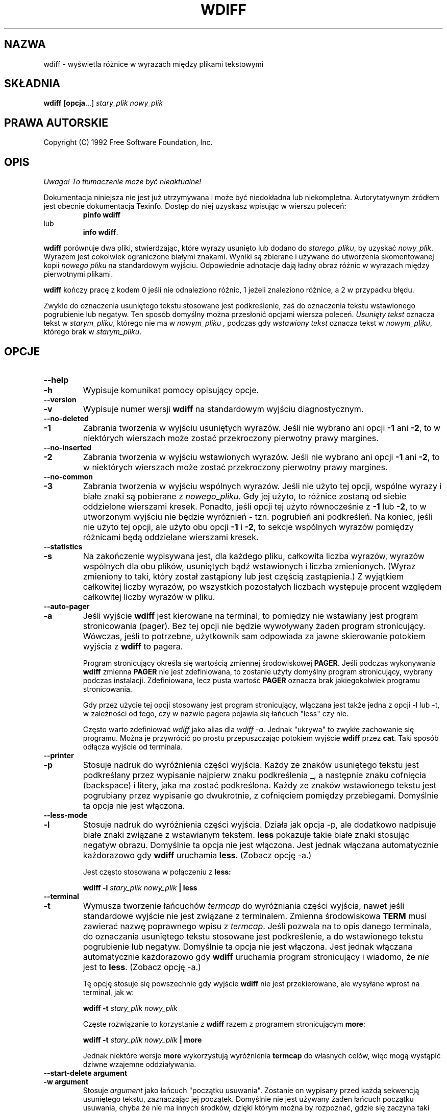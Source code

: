 .\" PTM/WK/2001-VI
.\" ID oryginału: wdiff.1,v 0.4 1992/12/21 22:34:46 cmb
.\" ------------------------------------------------------------
.\" Manual page for the wdiff program, based on the texinfo manual. 
.\" 
.\" Colin Brough, December 1992.
.\" ------------------------------------------------------------
.de Id
.ds Rv \\$3
.ds Dt \\$4
..
.Id $Id: wdiff.1,v 1.1 2001/06/13 13:47:02 wojtek2 Exp $
.ds r \s-1RCS\s0
.if n .ds - \%--
.if t .ds - \(em
.TH WDIFF 1 \*(Dt GNU
.SH NAZWA
wdiff \- wyświetla różnice w wyrazach między plikami tekstowymi

.SH SKŁADNIA
.B wdiff
.RB [ opcja \&.\|.\|.]
.I stary_plik nowy_plik

.SH PRAWA AUTORSKIE
Copyright (C) 1992 Free Software Foundation, Inc.

.\" --------------------------------------------------
.\" Now the body of the text...
.\" --------------------------------------------------
.SH OPIS
\fI Uwaga! To tłumaczenie może być nieaktualne!\fP
.PP
Dokumentacja niniejsza nie jest już utrzymywana i może być niedokładna
lub niekompletna.  Autorytatywnym źródłem jest obecnie dokumentacja
Texinfo.  Dostęp do niej uzyskasz wpisując w wierszu poleceń:
.RS
.B pinfo wdiff
.RE
lub
.RS
.BR "info wdiff" .
.RE
.PP

.B wdiff
porównuje dwa pliki, stwierdzając, które wyrazy usunięto lub dodano do
.IR starego_pliku ,
by uzyskać
.IR nowy_plik .
Wyrazem jest cokolwiek ograniczone białymi znakami. Wyniki są zbierane
i używane do utworzenia skomentowanej kopii
.I nowego pliku
na standardowym wyjściu. Odpowiednie adnotacje dają ładny obraz różnic
w wyrazach między pierwotnymi plikami.

.B wdiff
kończy pracę z kodem 0 jeśli nie odnaleziono różnic, 1 jeżeli znaleziono
różnice, a 2 w przypadku błędu.

Zwykle do oznaczenia usuniętego tekstu stosowane jest podkreślenie, zaś
do oznaczenia tekstu wstawionego pogrubienie lub negatyw.  Ten sposób
domyślny można przesłonić opcjami wiersza poleceń.
.I Usunięty tekst
oznacza tekst w
.IR starym_pliku ,
którego nie ma w
.I nowym_pliku ,
podczas gdy
.I wstawiony tekst
oznacza tekst w
.IR nowym_pliku ,
którego brak w
.IR starym_pliku .

.\" --------------------------------------------------
.\" Now the command line options.
.\" --------------------------------------------------
.SH OPCJE
.\" ------------------------------
.TP
.PD 0
.B \-\-help
.TP
.B \-h
.PD
Wypisuje komunikat pomocy opisujący opcje.
.\" ------------------------------------------------------------
.TP
.PD 0
.B \-\-version
.TP
.B \-v
.PD
Wypisuje numer wersji
.B wdiff
na standardowym wyjściu diagnostycznym.
.\" ------------------------------------------------------------
.TP
.B \-\-no\-deleted
.PD 0
.TP
.B \-1
.PD
Zabrania tworzenia w wyjściu usuniętych wyrazów. Jeśli nie wybrano ani opcji
.B \-1
ani
.BR \-2 ,
to w niektórych wierszach może zostać przekroczony pierwotny prawy margines.
.\" ------------------------------------------------------------
.TP
.PD 0
.B \-\-no\-inserted
.TP
.B \-2
.PD
Zabrania tworzenia w wyjściu wstawionych wyrazów. Jeśli nie wybrano ani opcji
.B \-1
ani
.BR \-2 ,
to w niektórych wierszach może zostać przekroczony pierwotny prawy margines.
.\" ------------------------------------------------------------
.TP
.PD 0
.B \-\-no\-common
.TP
.B \-3
.PD
Zabrania tworzenia w wyjściu wspólnych wyrazów. Jeśli nie użyto tej opcji,
wspólne wyrazy i białe znaki są pobierane z
.IR nowego_pliku .
Gdy jej użyto, to różnice zostaną od siebie oddzielone wierszami kresek.
Ponadto, jeśli opcji tej użyto równocześnie z
.B \-1
lub
.BR \-2 ,
to w utworzonym wyjściu nie będzie wyróżnień \- tzn. pogrubień ani podkreśleń.
Na koniec, jeśli nie użyto tej opcji, ale użyto obu opcji
.B \-1
i
.BR \-2 ,
to sekcje wspólnych wyrazów pomiędzy różnicami będą oddzielane wierszami kresek.

.\" ------------------------------------------------------------
.TP
.PD 0
.B \-\-statistics
.TP
.B \-s
.PD
Na zakończenie wypisywana jest, dla każdego pliku, całkowita liczba wyrazów,
wyrazów wspólnych dla obu plików, usuniętych bądź wstawionych i liczba
zmienionych. (Wyraz zmieniony to taki, który został zastąpiony lub jest
częścią zastąpienia.)  Z wyjątkiem całkowitej liczby wyrazów, po wszystkich
pozostałych liczbach występuje procent względem całkowitej liczby wyrazów
w pliku.

.\" ------------------------------------------------------------
.TP
.PD 0
.B \-\-auto-pager
.TP
.B \-a
.PD
Jeśli wyjście
.B wdiff
jest kierowane na terminal, to pomiędzy nie wstawiany jest program
stronicowania (pager).
Bez tej opcji nie będzie wywoływany żaden program stronicujący.
Wówczas, jeśli to potrzebne, użytkownik sam odpowiada za jawne skierowanie
potokiem wyjścia z
.B wdiff
to pagera.

Program stronicujący określa się wartością zmiennej środowiskowej
.BR PAGER .
Jeśli podczas wykonywania
.B wdiff
zmienna
.B PAGER
nie jest zdefiniowana, to zostanie użyty domyślny program stronicujący,
wybrany podczas instalacji. Zdefiniowana, lecz pusta wartość
.B PAGER
oznacza brak jakiegokolwiek programu stronicowania.

Gdy przez użycie tej opcji stosowany jest program stronicujący, włączana
jest także jedna z opcji \-l lub \-t, w zależności od tego, czy w nazwie
pagera pojawia się łańcuch "less" czy nie.

Często warto zdefiniować
.I wdiff
jako alias dla
.IR "wdiff -a" .
Jednak "ukrywa" to zwykłe zachowanie się programu. Można je przywrócić
po prostu przepuszczając potokiem wyjście
.B wdiff
przez
.BR cat .
Taki sposób odłącza wyjście od terminala.

.\" ------------------------------------------------------------
.TP
.PD 0
.B \-\-printer
.TP
.B \-p
.PD
Stosuje nadruk do wyróżnienia części wyjścia. Każdy ze znaków usuniętego
tekstu jest podkreślany przez wypisanie najpierw znaku podkreślenia \_,
a następnie znaku cofnięcia (backspace) i litery, jaka ma zostać podkreślona.
Każdy ze znaków wstawionego tekstu jest pogrubiany przez wypisanie go
dwukrotnie, z cofnięciem pomiędzy przebiegami. Domyślnie ta opcja nie jest
włączona.

.\" ------------------------------------------------------------
.TP
.PD 0
.B \-\-less-mode
.TP
.B \-l
.PD
Stosuje nadruk do wyróżnienia części wyjścia.  Działa jak opcja \-p, ale
dodatkowo nadpisuje białe znaki związane z wstawianym tekstem.
.B less
pokazuje takie białe znaki stosując negatyw obrazu. Domyślnie ta opcja
nie jest włączona. Jest jednak włączana automatycznie każdorazowo gdy
.B wdiff
uruchamia
.BR less .
(Zobacz opcję \-a.)

Jest często stosowana w połączeniu z 
.B less:

.B wdiff -l
.I stary_plik
.I nowy_plik
.B | less

.\" ------------------------------------------------------------
.TP
.PD 0
.B \-\-terminal
.TP
.B \-t
.PD
Wymusza tworzenie łańcuchów
.I termcap
do wyróżniania części wyjścia, nawet jeśli standardowe wyjście nie jest
związane z terminalem.
Zmienna środowiskowa
.B TERM
musi zawierać nazwę poprawnego wpisu z
.IR termcap .
Jeśli pozwala na to opis danego terminala, do oznaczania usuniętego tekstu
stosowane jest podkreślenie, a do wstawionego tekstu pogrubienie lub negatyw.
Domyślnie ta opcja nie jest włączona. Jest jednak włączana automatycznie
każdorazowo gdy
.B wdiff
uruchamia program stronicujący i wiadomo, że
.I nie
jest to
.BR less .
(Zobacz opcję \-a.)

Tę opcję stosuje się powszechnie gdy wyjście 
.B wdiff
nie jest przekierowane, ale wysyłane wprost na terminal, jak w:

.B wdiff -t
.I stary_plik
.I nowy_plik

Częste rozwiązanie to korzystanie z
.B wdiff
razem z programem stronicującym
.BR more :

.B wdiff -t
.I stary_plik
.I nowy_plik
.B | more


Jednak niektóre wersje
.B more
wykorzystują wyróżnienia
.B termcap
do własnych celów, więc mogą wystąpić dziwne wzajemne oddziaływania.

.\" ------------------------------------------------------------
.TP
.PD 0
.B \-\-start\-delete argument
.TP
.B \-w argument
.PD
Stosuje
.I argument 
jako łańcuch "początku usuwania". Zostanie on wypisany przed każdą sekwencją
usuniętego tekstu, zaznaczając jej początek. Domyślnie nie jest używany
żaden łańcuch początku usuwania, chyba że nie ma innych środków, dzięki
którym można by rozpoznać, gdzie się zaczyna taki tekst. Wówczas domyślnym
łańcuchem początku usuwania jest
.BR [\- .

.\" ------------------------------------------------------------
.TP
.B \-\-end\-delete argument
.PD 0
.TP
.B \-x argument
.PD
Stosuje
.I argument
jako łańcuch "końca usuwania". Zostanie on wypisany po każdej sekwencji
usuniętego tekstu, zaznaczając jej koniec. Domyślnie nie jest używany
żaden łańcuch końca usuwania, chyba że nie ma innych środków, dzięki
którym można by rozpoznać, gdzie się kończy taki tekst. Wówczas domyślnym
łańcuchem końca usuwania jest
.B \-] .

.\" ------------------------------------------------------------
.TP
.PD 0
.B \-\-start\-insert argument
.TP
.B \-y argument
.PD
Stosuje
.I argument 
jako łańcuch "początku wstawiania". Zostanie on wypisany przed każdą sekwencją
wstawionego tekstu, zaznaczając jej początek. Domyślnie nie jest używany
żaden łańcuch początku wstawiania, chyba że nie ma innych środków, dzięki
którym można by rozpoznać, gdzie się zaczyna taki tekst. Wówczas domyślnym
łańcuchem początku wstawiania jest
.BR {+ .

.\" ------------------------------------------------------------
.TP
.PD 0
.B \-\-end\-insert argument
.TP
.B \-z argument
.PD
Stosuje
.I argument
jako łańcuch "końca wstawiania". Zostanie on wypisany po każdej sekwencji
wstawionego tekstu, zaznaczając jej koniec. Domyślnie nie jest używany
żaden łańcuch końca wstawiania, chyba że nie ma innych środków, dzięki
którym można by rozpoznać, gdzie się kończy taki tekst. Wówczas domyślnym
łańcuchem końca wstawiania jest
.BR +} .

.\" ------------------------------------------------------------
.TP
.PD 0
.B \-\-avoid\-wraps
.TP
.B \-n
.PD
Zabrania łączenia końców wiersza podczas pokazywania usuniętego lub
wstawionego tekstu. Każdy pojedynczy fragment usuniętego lub wstawionego
tekstu rozciągający się na wiele wierszy będzie uważany za złożony z wielu
mniejszych kawałków nie zawierających znaku nowej linii.  Zatem na przykład,
usunięty tekst będzie miał łańcuch końca usuwania na końcu każdego wiersza,
zaraz przed znakiem nowej linii, i łańcuch początku usuwania na początku
następnego wiersza. Każdy wiersz w długim akapicie wstawionego tekstu będzie
ujęty pomiędzy łańcuchy początku wstawiania i końca wstawiania.
To zachowanie domyślnie nie jest włączone.

.\" ------------------------------------------------------------
.LP
.\" --------------------------------------------------
.\" Some text to round things off, after the command line options. 
.\" --------------------------------------------------

Zauważ, że opcje
.BR \-p ,
.B \-t
i 
.BR \- [ wxyz ]
nie wykluczają się wzajemnie. Używając dowolnej ich kombinacji sumuje się
po prostu efekty każdej z nich. Opcja
.B \-l
jest wariantem opcji
.B \-p.

.\" --------------------------------------------------
.\" Some useful example of the use of the options above
.\" --------------------------------------------------
.SH PRZYKŁADY

Poniższe polecenie tworzy kopię
.I nowego_pliku ,
przesuniętą o jedno miejsce w prawo w celu pomieszczenia pionowych kresek zmian
od ostatniej wersji, ignorując zmiany wynikające wyłącznie z wypełnienia
akapitów.
Każda linia z nowym lub zmienionym tekstem otrzyma
.B |
w pierwszej kolumnie. Jednak tekst usunięty nie będzie ani pokazywany,
ani oznaczany.

.B wdiff -1n
.I stary_plik nowy_plik
.B | sed -e 's/^/  /;/{+/s/^ /|/;s/{+//g;s/+}//g'


.\" --------------------------------------------------
.\" Now the bugs section.
.\" --------------------------------------------------
.SH BŁĘDY
Jeśli znajdziesz błąd w
.B wdiff,
wyślij proszę list na adres
.IR pinard@iro.umontreal.ca .
Załącz numer wersji, który możesz uzyskać uruchamiając
.B wdiff \-\-version.
W liście załącz dane wejściowe wystarczające do powielenia problemu
a także wyjście, jakiego się spodziewałeś.

Obecnie
.B wdiff
wywołuje
.BR diff .
Byłby szybszy i czystszy w implementacji, gdyby był częścią pakietu
programów
.BR diff .

Oto parę (nie przerobionych) sugestii:
.TP
\-
Zrobić przeniesienie na MS-DOS.
.TP
\-
Wybór opcjami co dokładnie jest białym znakiem.
.TP
\- 
Mieć program
.BR wpatch .
Nie bardzo widać dobry sposób, jak to zrobić.
.LP

.\" --------------------------------------------------
.\" Some final sections
.\" --------------------------------------------------
.SH IDENTIFIKACJA
Autor: Francois Pinard,
.I pinard@iro.umontreal.ca
.br
Strona podręcznikowa man: Colin M. Brough,
.I cmb@epcc.ed.ac.uk
.br
Numer wersji: 0.4; Data wydania: 1992/12/21.

.SH ZOBACZ TAKŻE
.BR diff (1),
.BR less (1),
.BR cat (1),
.BR more (1),
.BR termcap (3).
.SH "INFORMACJE O TŁUMACZENIU"
Powyższe tłumaczenie pochodzi z nieistniejącego już Projektu Tłumaczenia Manuali i 
\fImoże nie być aktualne\fR. W razie zauważenia różnic między powyższym opisem
a rzeczywistym zachowaniem opisywanego programu lub funkcji, prosimy o zapoznanie 
się z oryginalną (angielską) wersją strony podręcznika za pomocą polecenia:
.IP
man \-\-locale=C 1 wdiff
.PP
Prosimy o pomoc w aktualizacji stron man \- więcej informacji można znaleźć pod
adresem http://sourceforge.net/projects/manpages\-pl/.

